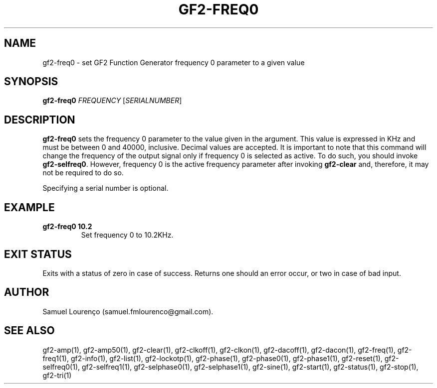 .TH GF2-FREQ0 1
.SH NAME
gf2-freq0 \- set GF2 Function Generator frequency 0 parameter to a given value
.SH SYNOPSIS
.B gf2-freq0
.I FREQUENCY
.RI [ SERIALNUMBER ]
.SH DESCRIPTION
.B gf2-freq0
sets the frequency 0 parameter to the value given in the argument. This value
is expressed in KHz and must be between 0 and 40000, inclusive. Decimal values
are accepted. It is important to note that this command will change the
frequency of the output signal only if frequency 0 is selected as active. To
do such, you should invoke
.BR gf2-selfreq0 .
However, frequency 0 is the active frequency parameter after invoking
.B gf2-clear
and, therefore, it may not be required to do so.

Specifying a serial number is optional.
.SH EXAMPLE
.TP
.B gf2-freq0 10.2
Set frequency 0 to 10.2KHz.
.SH "EXIT STATUS"
Exits with a status of zero in case of success. Returns one should an error
occur, or two in case of bad input.
.SH AUTHOR
Samuel Lourenço (samuel.fmlourenco@gmail.com).
.SH "SEE ALSO"
gf2-amp(1), gf2-amp50(1), gf2-clear(1), gf2-clkoff(1), gf2-clkon(1),
gf2-dacoff(1), gf2-dacon(1), gf2-freq(1), gf2-freq1(1), gf2-info(1),
gf2-list(1), gf2-lockotp(1), gf2-phase(1), gf2-phase0(1), gf2-phase1(1),
gf2-reset(1), gf2-selfreq0(1), gf2-selfreq1(1), gf2-selphase0(1),
gf2-selphase1(1), gf2-sine(1), gf2-start(1), gf2-status(1), gf2-stop(1),
gf2-tri(1)
